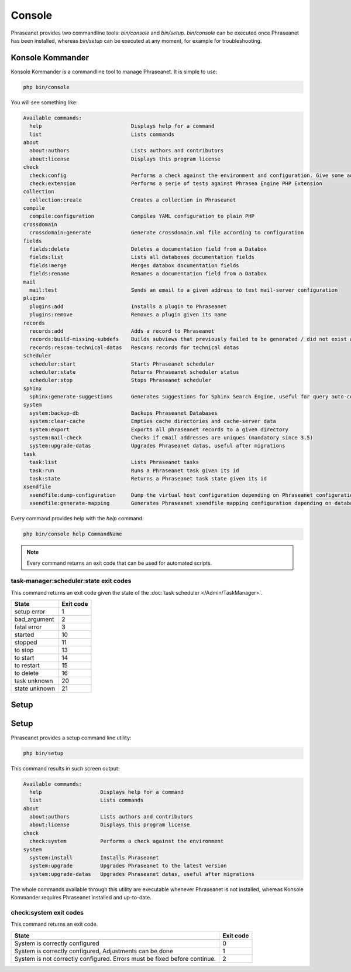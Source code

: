 Console
=======

Phraseanet provides two commandline tools: `bin/console` and `bin/setup`.
`bin/console` can be executed once Phraseanet has been installed, whereas
`bin/setup` can be executed at any moment, for example for troubleshooting.

Konsole Kommander
-----------------

Konsole Kommander is a commandline tool to manage Phraseanet. It is simple
to use:

.. code-block:: bash

    php bin/console

You will see something like:

.. code-block:: bash

    Available commands:
      help                             Displays help for a command
      list                             Lists commands
    about
      about:authors                    Lists authors and contributors
      about:license                    Displays this program license
    check
      check:config                     Performs a check against the environment and configuration. Give some advices for production settings.
      check:extension                  Performs a serie of tests against Phrasea Engine PHP Extension
    collection
      collection:create                Creates a collection in Phraseanet
    compile
      compile:configuration            Compiles YAML configuration to plain PHP
    crossdomain
      crossdomain:generate             Generate crossdomain.xml file according to configuration
    fields
      fields:delete                    Deletes a documentation field from a Databox
      fields:list                      Lists all databoxes documentation fields
      fields:merge                     Merges databox documentation fields
      fields:rename                    Renames a documentation field from a Databox
    mail
      mail:test                        Sends an email to a given address to test mail-server configuration
    plugins
      plugins:add                      Installs a plugin to Phraseanet
      plugins:remove                   Removes a plugin given its name
    records
      records:add                      Adds a record to Phraseanet
      records:build-missing-subdefs    Builds subviews that previously failed to be generated / did not exist when records were added
      records:rescan-technical-datas   Rescans records for technical datas
    scheduler
      scheduler:start                  Starts Phraseanet scheduler
      scheduler:state                  Returns Phraseanet scheduler status
      scheduler:stop                   Stops Phraseanet scheduler
    sphinx
      sphinx:generate-suggestions      Generates suggestions for Sphinx Search Engine, useful for query auto-completion
    system
      system:backup-db                 Backups Phraseanet Databases
      system:clear-cache               Empties cache directories and cache-server data
      system:export                    Exports all phraseanet records to a given directory
      system:mail-check                Checks if email addresses are uniques (mandatory since 3.5)
      system:upgrade-datas             Upgrades Phraseanet datas, useful after migrations
    task
      task:list                        Lists Phraseanet tasks
      task:run                         Runs a Phraseanet task given its id
      task:state                       Returns a Phraseanet task state given its id
    xsendfile
      xsendfile:dump-configuration     Dump the virtual host configuration depending on Phraseanet configuration
      xsendfile:generate-mapping       Generates Phraseanet xsendfile mapping configuration depending on databoxes configuration

Every command provides help with the *help* command:

.. code-block:: bash

    php bin/console help CommandName

.. note::

    Every command returns an exit code that can be used for automated scripts.

task-manager:scheduler:state exit codes
***************************************

This command returns an exit code given the state of the :doc:`task scheduler </Admin/TaskManager>`.

+---------------+-----------------+
| State         | Exit code       |
+===============+=================+
| setup error   | 1               |
+---------------+-----------------+
| bad_argument  | 2               |
+---------------+-----------------+
| fatal error   | 3               |
+---------------+-----------------+
| started       | 10              |
+---------------+-----------------+
| stopped       | 11              |
+---------------+-----------------+
| to stop       | 13              |
+---------------+-----------------+
| to start      | 14              |
+---------------+-----------------+
| to restart    | 15              |
+---------------+-----------------+
| to delete     | 16              |
+---------------+-----------------+
| task unknown  | 20              |
+---------------+-----------------+
| state unknown | 21              |
+---------------+-----------------+



Setup
-----

Setup
-----

.. versionadded:: 3.8

   The setup command has been added in version 3.8

Phraseanet provides a setup command line utility:

.. code-block:: bash

    php bin/setup

This command results in such screen output:

.. code-block:: bash

    Available commands:
      help                   Displays help for a command
      list                   Lists commands
    about
      about:authors          Lists authors and contributors
      about:license          Displays this program license
    check
      check:system           Performs a check against the environment
    system
      system:install         Installs Phraseanet
      system:upgrade         Upgrades Phraseanet to the latest version
      system:upgrade-datas   Upgrades Phraseanet datas, useful after migrations

The whole commands available through this utility are executable whenever
Phraseanet is not installed, whereas Konsole Kommander requires Phraseanet
installed and up-to-date.

check:system exit codes
***********************

This command returns an exit code.

+----------------------------------------------+------------------+
| State                                        | Exit code        |
+==============================================+==================+
| System is correctly configured               | 0                |
+----------------------------------------------+------------------+
| System is correctly configured,              | 1                |
| Adjustments can be done                      |                  |
+----------------------------------------------+------------------+
| System is not correctly configured.          | 2                |
| Errors must be fixed before continue.        |                  |
+----------------------------------------------+------------------+

